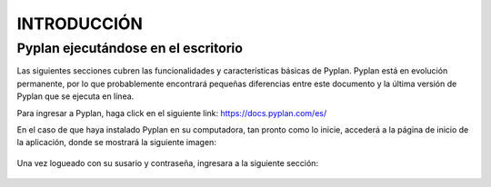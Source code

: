 INTRODUCCIÓN
============

====================================
Pyplan ejecutándose en el escritorio
====================================

Las siguientes secciones cubren las funcionalidades y características básicas de Pyplan. Pyplan está en evolución permanente, por lo que probablemente encontrará pequeñas diferencias entre este documento y la última versión de Pyplan que se ejecuta en línea.

Para ingresar a Pyplan, haga click en el siguiente link:  https://docs.pyplan.com/es/

En el caso de que haya instalado Pyplan en su computadora, tan pronto como lo inicie, accederá a la página de inicio de la aplicación, donde se mostrará la siguiente imagen:

.. figure:: images/imagen1.png
    :width: 260%



Una vez logueado con su susario y contraseña, ingresara a la siguiente sección:


.. figure:: images/imagen2.png
    :width: 260%

